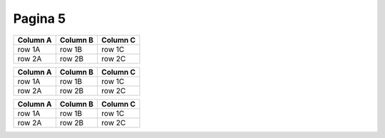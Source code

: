 Pagina 5
=======



========  ========  ========
Column A  Column B  Column C
========  ========  ========
row 1A    row 1B    row 1C
row 2A    row 2B    row 2C
========  ========  ========




+----------+----------+----------+
| Column A | Column B | Column C |
+==========+==========+==========+
| row 1A   | row 1B   | row 1C   |
+----------+----------+----------+
| row 2A   | row 2B   | row 2C   |
+----------+----------+----------+



.. csv-table::
   :header: "Column A", "Column B", "Column C"

   "row 1A", "row 1B", "row 1C"
   "row 2A", "row 2B", "row 2C"


